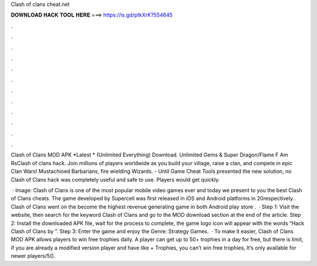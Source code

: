 Clash of clans cheat.net



𝐃𝐎𝐖𝐍𝐋𝐎𝐀𝐃 𝐇𝐀𝐂𝐊 𝐓𝐎𝐎𝐋 𝐇𝐄𝐑𝐄 ===> https://is.gd/ptkXrK?554645



.



.



.



.



.



.



.



.



.



.



.



.

Clash of Clans MOD APK *Latest * (Unlimited Everything) Download. Unlimited Gems & Super Dragon/Flame F Am RsClash of clans hack. Join millions of players worldwide as you build your village, raise a clan, and compete in epic Clan Wars! Mustachioed Barbarians, fire wielding Wizards. - Until Game Cheat Tools presented the new solution, no Clash of Clans hack was completely useful and safe to use. Players would get quickly.

 · Image:  Clash of Clans is one of the most popular mobile video games ever and today we present to you the best Clash of Clans cheats. The game developed by Supercell was first released in iOS and Android platforms in 20respectively.. Clash of Clans went on the become the highest revenue generating game in both Android play store .  · Step 1: Visit the  website, then search for the keyword Clash of Clans and go to the MOD download section at the end of the article. Step 2: Install the downloaded APK file, wait for the process to complete, the game logo icon will appear with the words “Hack Clash of Clans by ”. Step 3: Enter the game and enjoy the Genre: Strategy Games.  · To make it easier, Clash of Clans MOD APK allows players to win free trophies daily. A player can get up to 50+ trophies in a day for free, but there is limit, if you are already a modified version player and have like + Trophies, you can’t win free trophies, It’s only available for newer players/5().
